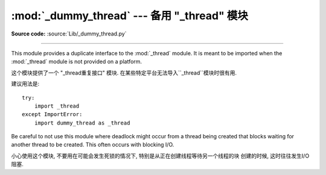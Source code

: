 :mod:`_dummy_thread` --- 备用 "_thread" 模块
==========================================================================

.. module:: _dummy_thread


   :synopsis: Drop-in replacement for the _thread module.

**Source code:** :source:`Lib/_dummy_thread.py`

--------------

This module provides a duplicate interface to the :mod:`_thread` module.  It is
meant to be imported when the :mod:`_thread` module is not provided on a
platform.

这个模块提供了一个 "_thread重复接口" 模块. 在某些特定平台无法导入``_thread``模块时很有用. 



建议用法是::

   try:
       import _thread
   except ImportError:
       import dummy_thread as _thread

Be careful to not use this module where deadlock might occur from a thread being
created that blocks waiting for another thread to be created.  This often occurs
with blocking I/O.

小心使用这个模块, 不要用在可能会发生死锁的情况下, 
特别是从正在创建线程等待另一个线程的块
创建的时候, 这时往往发生I/O阻塞. 

